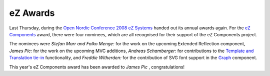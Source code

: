 eZ Awards
=========

.. articleMetaData::
   :Where: Skien, Norway
   :Date: 20080623 1338 CEST
   :Tags: blog, cms, php, work

.. image:: /images/content/ezc-logo.png
   :align: center

Last Thursday, during the `Open Nordic Conference 2008`_  `eZ Systems`_ handed out its annual awards again. For the `eZ Components`_ award, there were
four nominees, which are all recognised for their support of the eZ
Components project.

The nominees were *Stefan Marr and Falko Menge:* for the work on
the upcoming Extended Reflection component, *James Pic:* for the
work on the upcoming MVC additions, *Andreas Schamberger:* for
contributions to the `Template and Translation tie-in`_ functionality, and *Freddie
Witherden:* for the contribution of SVG font support in the `Graph`_ component.

This year's eZ Components award has been awarded to *James Pic* ,
congratulations!


.. _`Open Nordic Conference 2008`: http://conference.ez.no/
.. _`eZ Systems`: http://ez.no
.. _`eZ Components`: http://ezcomponents.org
.. _`Template and Translation tie-in`: http://ezcomponents.org/docs/api/latest/introduction_Template.html#translations
.. _`Graph`: http://ezcomponents.org/s/Graph

